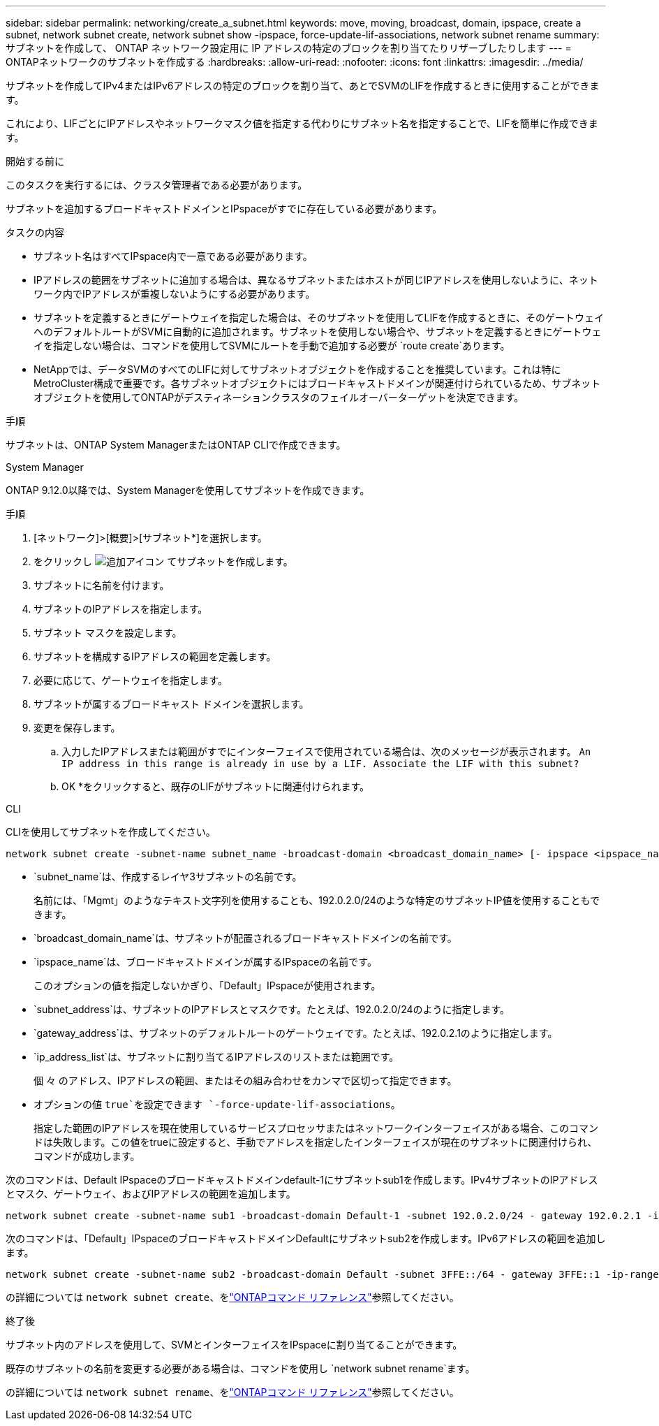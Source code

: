 ---
sidebar: sidebar 
permalink: networking/create_a_subnet.html 
keywords: move, moving, broadcast, domain, ipspace, create a subnet, network subnet create, network subnet show -ipspace, force-update-lif-associations, network subnet rename 
summary: サブネットを作成して、 ONTAP ネットワーク設定用に IP アドレスの特定のブロックを割り当てたりリザーブしたりします 
---
= ONTAPネットワークのサブネットを作成する
:hardbreaks:
:allow-uri-read: 
:nofooter: 
:icons: font
:linkattrs: 
:imagesdir: ../media/


[role="lead"]
サブネットを作成してIPv4またはIPv6アドレスの特定のブロックを割り当て、あとでSVMのLIFを作成するときに使用することができます。

これにより、LIFごとにIPアドレスやネットワークマスク値を指定する代わりにサブネット名を指定することで、LIFを簡単に作成できます。

.開始する前に
このタスクを実行するには、クラスタ管理者である必要があります。

サブネットを追加するブロードキャストドメインとIPspaceがすでに存在している必要があります。

.タスクの内容
* サブネット名はすべてIPspace内で一意である必要があります。
* IPアドレスの範囲をサブネットに追加する場合は、異なるサブネットまたはホストが同じIPアドレスを使用しないように、ネットワーク内でIPアドレスが重複しないようにする必要があります。
* サブネットを定義するときにゲートウェイを指定した場合は、そのサブネットを使用してLIFを作成するときに、そのゲートウェイへのデフォルトルートがSVMに自動的に追加されます。サブネットを使用しない場合や、サブネットを定義するときにゲートウェイを指定しない場合は、コマンドを使用してSVMにルートを手動で追加する必要が `route create`あります。
* NetAppでは、データSVMのすべてのLIFに対してサブネットオブジェクトを作成することを推奨しています。これは特にMetroCluster構成で重要です。各サブネットオブジェクトにはブロードキャストドメインが関連付けられているため、サブネットオブジェクトを使用してONTAPがデスティネーションクラスタのフェイルオーバーターゲットを決定できます。


.手順
サブネットは、ONTAP System ManagerまたはONTAP CLIで作成できます。

[role="tabbed-block"]
====
.System Manager
--
ONTAP 9.12.0以降では、System Managerを使用してサブネットを作成できます。

.手順
. [ネットワーク]>[概要]>[サブネット*]を選択します。
. をクリックし image:icon_add.gif["追加アイコン"] てサブネットを作成します。
. サブネットに名前を付けます。
. サブネットのIPアドレスを指定します。
. サブネット マスクを設定します。
. サブネットを構成するIPアドレスの範囲を定義します。
. 必要に応じて、ゲートウェイを指定します。
. サブネットが属するブロードキャスト ドメインを選択します。
. 変更を保存します。
+
.. 入力したIPアドレスまたは範囲がすでにインターフェイスで使用されている場合は、次のメッセージが表示されます。
`An IP address in this range is already in use by a LIF. Associate the LIF with this subnet?`
.. OK *をクリックすると、既存のLIFがサブネットに関連付けられます。




--
.CLI
--
CLIを使用してサブネットを作成してください。

....
network subnet create -subnet-name subnet_name -broadcast-domain <broadcast_domain_name> [- ipspace <ipspace_name>] -subnet <subnet_address> [-gateway <gateway_address>] [-ip-ranges <ip_address_list>] [-force-update-lif-associations <true>]
....
* `subnet_name`は、作成するレイヤ3サブネットの名前です。
+
名前には、「Mgmt」のようなテキスト文字列を使用することも、192.0.2.0/24のような特定のサブネットIP値を使用することもできます。

* `broadcast_domain_name`は、サブネットが配置されるブロードキャストドメインの名前です。
* `ipspace_name`は、ブロードキャストドメインが属するIPspaceの名前です。
+
このオプションの値を指定しないかぎり、「Default」IPspaceが使用されます。

* `subnet_address`は、サブネットのIPアドレスとマスクです。たとえば、192.0.2.0/24のように指定します。
* `gateway_address`は、サブネットのデフォルトルートのゲートウェイです。たとえば、192.0.2.1のように指定します。
* `ip_address_list`は、サブネットに割り当てるIPアドレスのリストまたは範囲です。
+
個 々 のアドレス、IPアドレスの範囲、またはその組み合わせをカンマで区切って指定できます。

* オプションの値 `true`を設定できます `-force-update-lif-associations`。
+
指定した範囲のIPアドレスを現在使用しているサービスプロセッサまたはネットワークインターフェイスがある場合、このコマンドは失敗します。この値をtrueに設定すると、手動でアドレスを指定したインターフェイスが現在のサブネットに関連付けられ、コマンドが成功します。



次のコマンドは、Default IPspaceのブロードキャストドメインdefault-1にサブネットsub1を作成します。IPv4サブネットのIPアドレスとマスク、ゲートウェイ、およびIPアドレスの範囲を追加します。

....
network subnet create -subnet-name sub1 -broadcast-domain Default-1 -subnet 192.0.2.0/24 - gateway 192.0.2.1 -ip-ranges 192.0.2.1-192.0.2.100, 192.0.2.122
....
次のコマンドは、「Default」IPspaceのブロードキャストドメインDefaultにサブネットsub2を作成します。IPv6アドレスの範囲を追加します。

....
network subnet create -subnet-name sub2 -broadcast-domain Default -subnet 3FFE::/64 - gateway 3FFE::1 -ip-ranges "3FFE::10-3FFE::20"
....
の詳細については `network subnet create`、をlink:https://docs.netapp.com/us-en/ontap-cli/network-subnet-create.html["ONTAPコマンド リファレンス"^]参照してください。

.終了後
サブネット内のアドレスを使用して、SVMとインターフェイスをIPspaceに割り当てることができます。

既存のサブネットの名前を変更する必要がある場合は、コマンドを使用し `network subnet rename`ます。

の詳細については `network subnet rename`、をlink:https://docs.netapp.com/us-en/ontap-cli/network-subnet-rename.html["ONTAPコマンド リファレンス"^]参照してください。

--
====